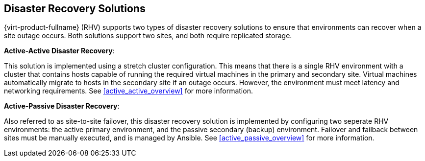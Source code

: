 [[disaster_recovery_solutions]]

== Disaster Recovery Solutions

{virt-product-fullname} (RHV) supports two types of disaster recovery solutions to ensure that environments can recover when a site outage occurs. Both solutions support two sites, and both require replicated storage.

*Active-Active Disaster Recovery*:

This solution is implemented using a stretch cluster configuration. This means that there is a single RHV environment with a cluster that contains hosts capable of running the required virtual machines in the primary and secondary site. Virtual machines automatically migrate to hosts in the secondary site if an outage occurs. However, the environment must meet latency and networking requirements. See <<active_active_overview>> for more information.


*Active-Passive Disaster Recovery*:

Also referred to as site-to-site failover, this disaster recovery solution is implemented by configuring two seperate RHV environments: the active primary environment, and the passive secondary (backup) environment. Failover and failback between sites must be manually executed, and is managed by Ansible. See <<active_passive_overview>> for more information.
